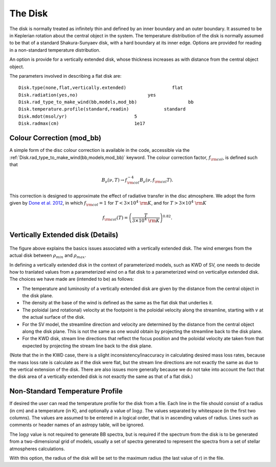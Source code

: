 The Disk
########

The disk is normally treated as infinitely thin and defined by an inner boundary and an outer boundary.  It assumed to be in  Keplerian  rotation about the central object in the system.   The temperature distribution of the disk is normally assumed to be that of a standard Shakura-Sunyaev disk, with a hard boundary at its inner edge. Options are provided for reading in a non-standard temperature distribution.

An option is provide for a vertically extended disk, whose thickness increases
as with distance from the  central object object.   

The parameters involved in describing a flat disk are::

    Disk.type(none,flat,vertically.extended)                 flat
    Disk.radiation(yes,no)                          yes
    Disk.rad_type_to_make_wind(bb,models,mod_bb)                   bb
    Disk.temperature.profile(standard,readin)             standard
    Disk.mdot(msol/yr)                         5
    Disk.radmax(cm)                            1e17

Colour Correction (mod_bb)
=============================

A simple form of the disc colour correction is available in the code, accessible via the 
:ref:`Disk.rad_type_to_make_wind(bb,models,mod_bb)` keyword. The colour correction factor, :math:`f_{\rm col}`, is defined such that 

.. math::
    B_\nu (\nu, T) \to f_{\rm col}^{-4} B_\nu (\nu, f_{\rm col} T). 

This correction is designed to approximate the effect of radiative transfer in the disc atmosphere. We adopt the form given by `Done et al. 2012 <https://academic.oup.com/mnras/article/420/3/1848/977649>`_, in which :math:`f_{\rm col}=1` for :math:`T<3\times10^4~{\rm K}`, and for :math:`T>3\times10^4~{\rm K}`

.. math::
    f_{\rm col}(T)=\left(\frac{T}{3\times10^4~{\rm K}} \right)^{0.82}.


Vertically Extended disk (Details)
================================================

.. figure:: ../images/vertical_disk.png
    :width: 300px
    :align: center

The figure above explains the basics issues associated with a vertically extended disk.  The wind emerges from the actual disk between :math:`\rho_{min}` and :math:`\rho_{max}`.  


In defining a vertically extended disk in the context of parameterized 
models, such as  KWD of SV, one needs to decide how to tranlated values from
a parameterized wind on a flat disk to a parameterized wind on verticallye extended
disk.   The choices we have made are (intended to be) as follows:

* The temperature and luminosity of a vertically extended disk are given by the distance from the central object in the disk plane. 
* The density at the base of the wind is defined as the same as the flat disk that underlies it.
* The poloidal  (and rotational) velocity at the footpoint is the poloidal velocity along the streamline, starting with :math:`v_{}` at the actual surface of the disk. 
* For the SV model, the streamline direction and velocity are determined by the distance from the central object along the disk plane.  This is not the same
  as one would obtain by projecting the streamline back to the disk plane.
* For the KWD disk,  stream line directions that reflect the focus position and the poloidal velocity ate taken from that expected by projecting 
  the stream line back to the disk plane.

(Note that the in the KWD case, there is a slight inconsistency/inaccuracy  in calculating desired mass loss rates, because the mass loss rate is calculate as if the disk
were flat, but the stream line directions are not exactly the same as due to the vertical extension of the disk.  There are also issues more generally because we do
not take into account the fact that the disk area of a vertically extended disk is not exactly the same as that of a flat disk.)


Non-Standard Temperature Profile
================================================

If desired the user can read the temperature profile for the disk from a file. Each line in the file should consist of a radius (in cm) and a temperature (in K), and optionally a value of :math:`\log g`. The values separated by whitespace (in the first two columns). The values are assumed to be entered in a logical order, that is in  ascending values of radius. Lines such as comments or header names of an astropy table, will be ignored.

The :math:`\log g` value is not required to generate BB spectra, but is required if the spectrum from the disk is to be generated from a two-dimensional grid of models, usually a set of spectra generated to represent the spectra from a set of stellar atmospheres calculations.  

With this option, the radius of the disk will be set to the maximum radius (the last value of r) in  the file.  

